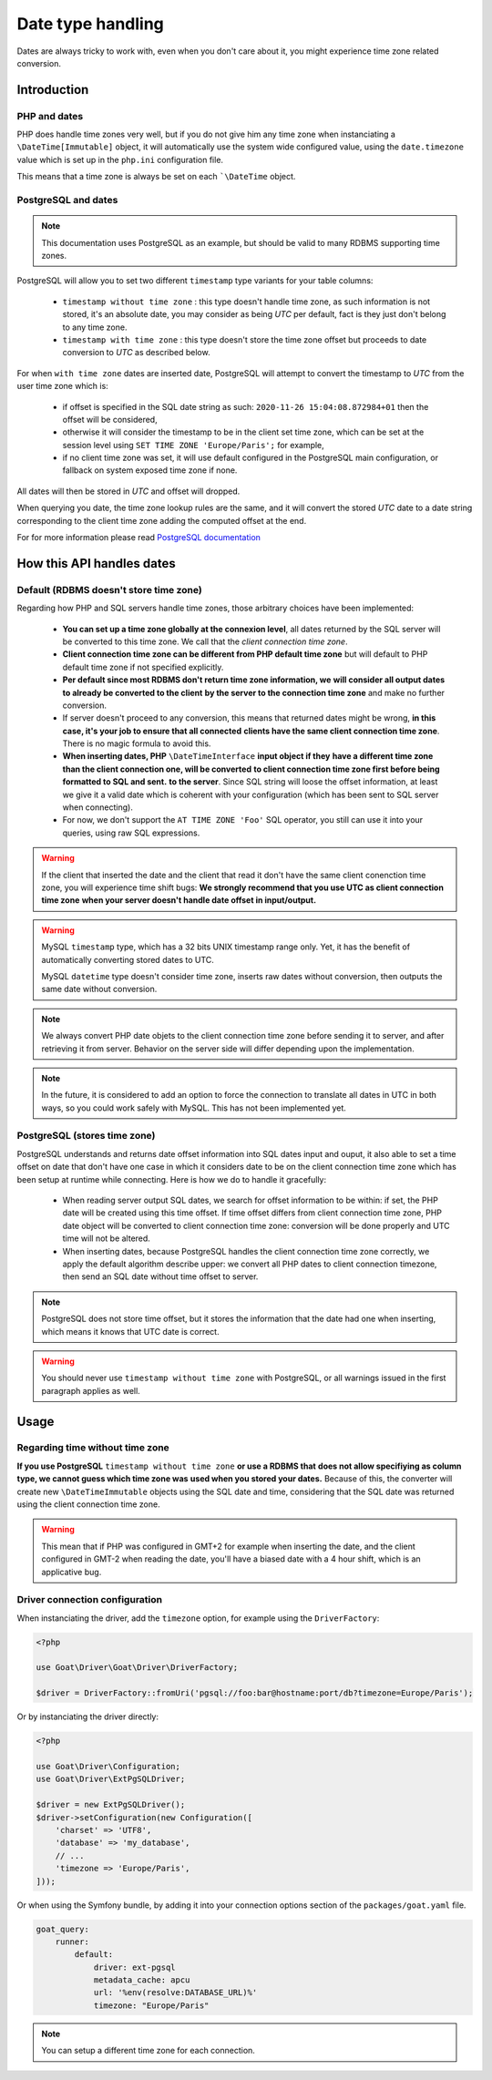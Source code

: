 Date type handling
##################

Dates are always tricky to work with, even when you don't care about it, you
might experience time zone related conversion.

Introduction
============

PHP and dates
^^^^^^^^^^^^^

PHP does handle time zones very well, but if you do not give him any time zone
when instanciating a ``\DateTime[Immutable]`` object, it will automatically
use the system wide configured value, using the ``date.timezone`` value which
is set up in the ``php.ini`` configuration file.

This means that a time zone is always be set on each ```\DateTime`` object.

PostgreSQL and dates
^^^^^^^^^^^^^^^^^^^^

.. note::

   This documentation uses PostgreSQL as an example, but should be valid to
   many RDBMS supporting time zones.

PostgreSQL will allow you to set two different ``timestamp`` type variants
for your table columns:

 - ``timestamp without time zone`` : this type doesn't handle time zone, as
   such information is not stored, it's an absolute date, you may consider
   as being *UTC* per default, fact is they just don't belong to any
   time zone.

 - ``timestamp with time zone`` : this type doesn't store the time zone offset
   but proceeds to date conversion to *UTC* as described below.

For when ``with time zone`` dates are inserted date, PostgreSQL will attempt to
convert the timestamp to *UTC* from the user time zone which is:

 - if offset is specified in the SQL date string as such:
   ``2020-11-26 15:04:08.872984+01`` then the offset will be considered,

 - otherwise it will consider the timestamp to be in the client set time zone,
   which can be set at the session level using ``SET TIME ZONE 'Europe/Paris';``
   for example,

 - if no client time zone was set, it will use default configured in the
   PostgreSQL main configuration, or fallback on system exposed time zone if
   none.

All dates will then be stored in *UTC* and offset will dropped.

When querying you date, the time zone lookup rules are the same, and it will
convert the stored *UTC* date to a date string corresponding to the client
time zone adding the computed offset at the end.

For for more information please read
`PostgreSQL documentation <https://www.postgresql.org/docs/current/datatype-datetime.html/>`_

How this API handles dates
==========================

Default (RDBMS doesn't store time zone)
^^^^^^^^^^^^^^^^^^^^^^^^^^^^^^^^^^^^^^^

Regarding how PHP and SQL servers handle time zones, those arbitrary choices
have been implemented:

 - **You can set up a time zone globally at the connexion level**, all dates
   returned by the SQL server will be converted to this time zone. We call
   that the *client connection time zone*.

 - **Client connection time zone can be different from PHP default time zone**
   but will default to PHP default time zone if not specified explicitly.

 - **Per default since most RDBMS don't return time zone information, we**
   **will consider all output dates to already be converted to the client**
   **by the server to the connection time zone** and make no further conversion.

 - If server doesn't proceed to any conversion, this means that returned dates
   might be wrong, **in this case, it's your job to ensure that all connected**
   **clients have the same client connection time zone**. There is no magic
   formula to avoid this.

 - **When inserting dates, PHP** ``\DateTimeInterface`` **input object if they**
   **have a different time zone than the client connection one, will be converted**
   **to client connection time zone first before being formatted to SQL and sent.**
   **to the server**. Since SQL string will loose the offset information, at least
   we give it a valid date which is coherent with your configuration (which has
   been sent to SQL server when connecting).

 - For now, we don't support the ``AT TIME ZONE 'Foo'`` SQL operator, you still
   can use it into your queries, using raw SQL expressions.

.. warning::

   If the client that inserted the date and the client that read it don't have
   the same client conenction time zone, you will experience time shift bugs:
   **We strongly recommend that you use UTC as client connection time zone**
   **when your server doesn't handle date offset in input/output.**

.. warning::

   MySQL ``timestamp`` type, which has a 32 bits UNIX timestamp range only. Yet,
   it has the benefit of automatically converting stored dates to UTC.

   MySQL ``datetime`` type doesn't consider time zone, inserts raw dates without
   conversion, then outputs the same date without conversion.

.. note::

   We always convert PHP date objets to the client connection time zone before
   sending it to server, and after retrieving it from server. Behavior on the
   server side will differ depending upon the implementation.

.. note::

   In the future, it is considered to add an option to force the connection to
   translate all dates in UTC in both ways, so you could work safely with MySQL.
   This has not been implemented yet.

PostgreSQL (stores time zone)
^^^^^^^^^^^^^^^^^^^^^^^^^^^^^

PostgreSQL understands and returns date offset information into SQL dates
input and ouput, it also able to set a time offset on date that don't have one
case in which it considers date to be on the client connection time zone which
has been setup at runtime while connecting. Here is how we do to handle it
gracefully:

 - When reading server output SQL dates, we search for offset information to
   be within: if set, the PHP date will be created using this time offset.
   If time offset differs from client connection time zone, PHP date object
   will be converted to client connection time zone: conversion will be done
   properly and UTC time will not be altered.

 - When inserting dates, because PostgreSQL handles the client connection time
   zone correctly, we apply the default algorithm describe upper: we convert
   all PHP dates to client connection timezone, then send an SQL date without
   time offset to server.

.. note::

   PostgreSQL does not store time offset, but it stores the information that
   the date had one when inserting, which means it knows that UTC date is
   correct.

.. warning::

   You should never use ``timestamp without time zone`` with PostgreSQL, or
   all warnings issued in the first paragraph applies as well.

Usage
=====

Regarding time without time zone
^^^^^^^^^^^^^^^^^^^^^^^^^^^^^^^^

**If you use PostgreSQL** ``timestamp without time zone`` **or use a RDBMS that**
**does not allow specifiying as column type, we cannot guess which time zone was**
**used when you stored your dates.** Because of this, the converter will create new
``\DateTimeImmutable`` objects using the SQL date and time, considering that the
SQL date was returned using the client connection time zone.

.. warning::

   This mean that if PHP was configured in GMT+2 for example when inserting the
   date, and the client configured in GMT-2 when reading the date, you'll have
   a biased date with a 4 hour shift, which is an applicative bug.

Driver connection configuration
^^^^^^^^^^^^^^^^^^^^^^^^^^^^^^^

When instanciating the driver, add the ``timezone`` option, for example using
the ``DriverFactory``:

.. code-block:: php

   <?php

   use Goat\Driver\Goat\Driver\DriverFactory;

   $driver = DriverFactory::fromUri('pgsql://foo:bar@hostname:port/db?timezone=Europe/Paris');

Or by instanciating the driver directly:

.. code-block:: php

   <?php

   use Goat\Driver\Configuration;
   use Goat\Driver\ExtPgSQLDriver;

   $driver = new ExtPgSQLDriver();
   $driver->setConfiguration(new Configuration([
       'charset' => 'UTF8',
       'database' => 'my_database',
       // ...
       'timezone => 'Europe/Paris',
   ]));

Or when using the Symfony bundle, by adding it into your connection options
section of the ``packages/goat.yaml`` file.

.. code-block:: yaml

   goat_query:
       runner:
           default:
               driver: ext-pgsql
               metadata_cache: apcu
               url: '%env(resolve:DATABASE_URL)%'
               timezone: "Europe/Paris" 

.. note::

   You can setup a different time zone for each connection.
